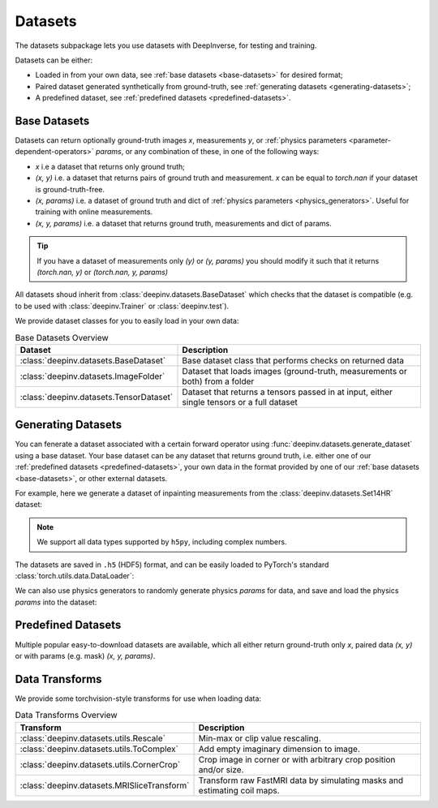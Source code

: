 .. _datasets:

Datasets
========

The datasets subpackage lets you use datasets with DeepInverse, for testing and training.

Datasets can be either:

* Loaded in from your own data, see :ref:`base datasets <base-datasets>` for desired format;
* Paired dataset generated synthetically from ground-truth, see :ref:`generating datasets <generating-datasets>`;
* A predefined dataset, see :ref:`predefined datasets <predefined-datasets>`.

.. _base-datasets:

Base Datasets
-------------

Datasets can return optionally ground-truth images `x`, measurements `y`, or :ref:`physics parameters <parameter-dependent-operators>` `params`,
or any combination of these, in one of the following ways:

* `x` i.e a dataset that returns only ground truth;
* `(x, y)` i.e. a dataset that returns pairs of ground truth and measurement. `x` can be equal to `torch.nan` if your dataset is ground-truth-free.
* `(x, params)` i.e. a dataset of ground truth and dict of :ref:`physics parameters <physics_generators>`. Useful for training with online measurements.
* `(x, y, params)` i.e. a dataset that returns ground truth, measurements and dict of params.

.. tip::

  If you have a dataset of measurements only `(y)` or `(y, params)` you should modify it such that it returns `(torch.nan, y)` or `(torch.nan, y, params)`

All datasets shoud inherit from :class:`deepinv.datasets.BaseDataset` which checks that the dataset is compatible (e.g. to be used with :class:`deepinv.Trainer` or :class:`deepinv.test`).

We provide dataset classes for you to easily load in your own data:

.. list-table:: Base Datasets Overview
   :header-rows: 1

   * - **Dataset**
     - **Description**
   * - :class:`deepinv.datasets.BaseDataset`
     - Base dataset class that performs checks on returned data
   * - :class:`deepinv.datasets.ImageFolder`
     - Dataset that loads images (ground-truth, measurements or both) from a folder
   * - :class:`deepinv.datasets.TensorDataset`
     - Dataset that returns a tensors passed in at input, either single tensors or a full dataset

.. seealso::

  See :ref:`sphx_glr_auto_examples_basics_demo_custom_dataset.py` for a simple example of how to use DeepInverse with your own dataset.

.. _generating-datasets:

Generating Datasets
-------------------
You can fenerate a dataset associated with a certain forward operator using :func:`deepinv.datasets.generate_dataset`
using a base dataset.
Your base dataset can be any dataset that returns ground truth, i.e. either one of our :ref:`predefined datasets <predefined-datasets>`, 
your own data in the format provided by one of our :ref:`base datasets <base-datasets>`,
or other external datasets.

For example, here we generate a dataset of inpainting measurements from the :class:`deepinv.datasets.Set14HR` dataset:

.. note::

    We support all data types supported by ``h5py``, including complex numbers.

.. doctest::

    >>> import deepinv as dinv
    >>> from torchvision.transforms import ToTensor, Compose, CenterCrop
    >>> save_dir = dinv.utils.demo.get_data_home() / 'set14'
    >>> 
    >>> # Define base train dataset
    >>> dataset = dinv.datasets.Set14HR(save_dir, download=True, transform=Compose([CenterCrop(128), ToTensor()])) # doctest: +ELLIPSIS
    ...
    >>> 
    >>> # Define forward operator
    >>> physics = dinv.physics.Inpainting(img_size=(3, 128, 128), mask=0.8, noise_model=dinv.physics.GaussianNoise(sigma=.05))
    >>> 
    >>> # Generate paired dataset
    >>> pth = dinv.datasets.generate_dataset(dataset, physics, save_dir=save_dir, verbose=False)

The datasets are saved in ``.h5`` (HDF5) format, and can be easily loaded to PyTorch's standard
:class:`torch.utils.data.DataLoader`:

.. doctest::

    >>> from torch.utils.data import DataLoader
    >>> 
    >>> train_dataset = dinv.datasets.HDF5Dataset(pth)
    >>> dataloader = DataLoader(train_dataset, batch_size=4, shuffle=True)
    >>> x, y = next(iter(dataloader))
    >>> x.shape, y.shape
    (torch.Size([4, 3, 128, 128]), torch.Size([4, 3, 128, 128]))
    >>> train_dataset.close()

We can also use physics generators to randomly generate physics `params` for data,
and save and load the physics `params` into the dataset:

.. doctest::

    >>> physics_generator = dinv.physics.generator.SigmaGenerator()
    >>> pth = dinv.datasets.generate_dataset(dataset, physics, physics_generator=physics_generator, save_dir=save_dir, verbose=False)
    >>> train_dataset = dinv.datasets.HDF5Dataset(pth, load_physics_generator_params=True)
    >>> dataloader = DataLoader(train_dataset, batch_size=4, shuffle=True)
    >>> x, y, params = next(iter(dataloader))
    >>> print(params['sigma'].shape)
    torch.Size([4])


.. _predefined-datasets:

Predefined Datasets
-------------------
Multiple popular easy-to-download datasets are available, which all either return
ground-truth only `x`, paired data `(x, y)` or with params (e.g. mask) `(x, y, params)`.


.. list-table:: Datasets Overview
   :header-rows: 1

   * - **Dataset**
     - **Returns**
     - **Dataset Size**
     - **Tensor Sizes**
     - **Description**

   * - :class:`deepinv.datasets.DIV2K`
     - `x`
     - 800 (train) + 100 (val) images
     - RGB, up to 2040x2040 pixels (variable)
     - A widely-used dataset for natural image restoration.

   * - :class:`deepinv.datasets.Urban100HR`
     - `x`
     - 100 images
     - up to 1200x1280 pixels (variable)
     - Contains diverse high-resolution urban scenes, typically used for testing super-resolution algorithms.

   * - :class:`deepinv.datasets.Set14HR`
     - `x`
     - 14 high-resolution images
     - RGB, 248×248 to 512×768 pixels.
     - A small benchmark dataset for super-resolution tasks, containing a variety of natural images.

   * - :class:`deepinv.datasets.CBSD68`
     - `x`
     - 68 images
     - RGB, 481x321 pixels
     - A subset of the Berkeley Segmentation Dataset.

   * - :class:`deepinv.datasets.FastMRISliceDataset`
     - `(x, y)` or `(x, y, {'mask': mask, 'coil_maps': coil_maps})`
     - Over 100,000 MRI slices
     - Complex, varying shape approx. 640x320
     - Raw MRI knee and brain fully-sampled or undersampled k-space data and optional RSS targets from the FastMRI dataset.

   * - :class:`deepinv.datasets.SimpleFastMRISliceDataset`
     - `x`
     - 973 (knee) and 455 (brain) images
     - 320x320 fully-sampled reconstructed slices
     - Easy-to-use in-memory prepared subset of 2D slices from the full FastMRI slice dataset for knees and brains, padded to standard size.

   * - :class:`deepinv.datasets.CMRxReconSliceDataset`
     - `(x, y)` or `(x, y, {'mask': mask})`
     - 300 patients, each with 8-13 slices
     - Padded to 512x256x12 time steps
     - Dynamic MRI sequences of cardiac cine from short axis (5-10 slices) and long axis (3 views) split by patient, from the CMRxRecon challenge.

   * - :class:`deepinv.datasets.SKMTEASliceDataset`
     - 25,000 slices from 155 patients
     - Complex double-echo with 8 coils of shape 512x160.
     - Raw MRI knee multicoil undersampled k-space data and fully-sampled ground truth from the Stanford SKM-TEA dataset, with precomputed Poisson disc masks from 4x to 16x acceleration, and pre-estimated coil maps.

   * - :class:`deepinv.datasets.LidcIdriSliceDataset`
     - `x`
     - Over 200,000 CT scan slices
     - Slices 512x512 voxels
     - A comprehensive dataset of lung CT scans with annotations, used for medical image processing and lung cancer detection research.

   * - :class:`deepinv.datasets.Flickr2kHR`
     - `x`
     - 2,650 images
     - RGB, up to 2000x2000 pixels (variable)
     - A dataset from Flickr containing high-resolution images for tasks like super-resolution and image restoration.

   * - :class:`deepinv.datasets.LsdirHR`
     - `x`
     - 84499 (train) + 1000 (val) images
     - RGB, up to 2160x2160 pixels (variable)
     - A dataset with high-resolution images, often used for training large reconstruction models.

   * - :class:`deepinv.datasets.FMD`
     - `x`
     - 12000 images
     - 512x512 pixels
     - The Fluorescence Microscopy Dataset (FMD) is a dataset of real fluorescence microscopy images.

   * - :class:`deepinv.datasets.Kohler`
     - `(x, y)`
     - 48 blurry + 9547 sharp images
     - 800x800 RGB
     - A blind-deblurring dataset consists of blurry shots and sharp frames, each blurry shot being associated with about 200 sharp frames.

   * - :class:`deepinv.datasets.NBUDataset`
     - `x` Tensor or TensorList
     - 510 images across 6 satellites
     - Cx256x256 multispectral (C=4 or 8) and 1x1024x1024 panchromatic
     - Multispectral satellite images of urban scenes from 6 different satellites.


.. _data-transforms:

Data Transforms
---------------

We provide some torchvision-style transforms for use when loading data:

.. list-table:: Data Transforms Overview
   :header-rows: 1

   * - **Transform**
     - **Description**
   * - :class:`deepinv.datasets.utils.Rescale`
     - Min-max or clip value rescaling.
   * - :class:`deepinv.datasets.utils.ToComplex`
     - Add empty imaginary dimension to image.
   * - :class:`deepinv.datasets.utils.CornerCrop`
     - Crop image in corner or with arbitrary crop position and/or size.
   * - :class:`deepinv.datasets.MRISliceTransform`
     - Transform raw FastMRI data by simulating masks and estimating coil maps.
